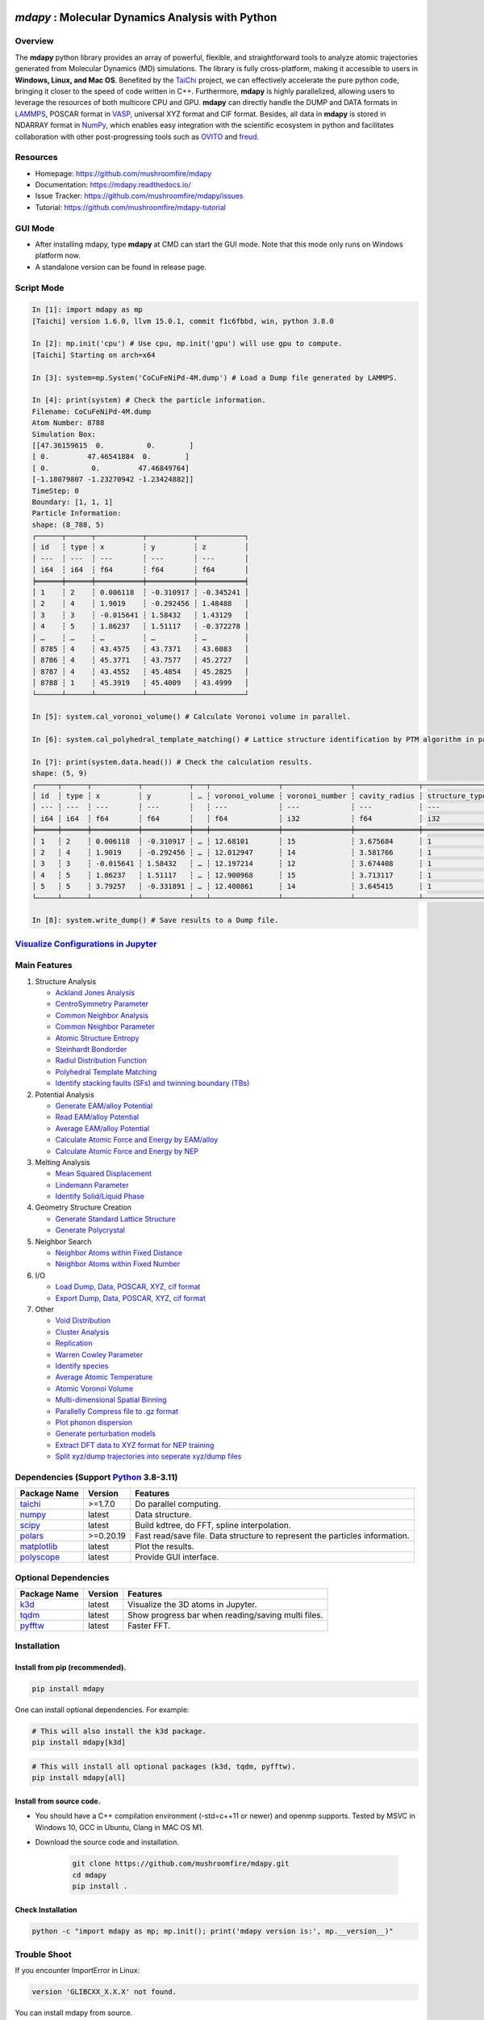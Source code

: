 .. image:: https://img.pterclub.com/images/2023/01/06/logo.png

*mdapy* : Molecular Dynamics Analysis with Python
=====================================================

Overview
---------

The **mdapy** python library provides an array of powerful, flexible, and straightforward 
tools to analyze atomic trajectories generated from Molecular Dynamics (MD) simulations. The library is fully 
cross-platform, making it accessible to users in **Windows, Linux, and Mac OS**. 
Benefited by the `TaiChi <https://github.com/taichi-dev/taichi>`_ project, 
we can effectively accelerate the pure python code, bringing it closer to the speed of code written in C++. 
Furthermore, **mdapy** is highly parallelized, allowing users to leverage the resources of both multicore CPU and GPU. 
**mdapy** can directly handle the DUMP and DATA formats in `LAMMPS <https://www.lammps.org/>`_, POSCAR format in `VASP <https://www.vasp.at/wiki/index.php/The_VASP_Manual>`_, 
universal XYZ format and CIF format. Besides, all data in **mdapy** is stored in NDARRAY format in `NumPy <https://numpy.org/>`_, which enables easy integration 
with the scientific ecosystem in python and facilitates collaboration with other post-progressing 
tools such as `OVITO <https://www.ovito.org/>`_ and `freud <https://github.com/glotzerlab/freud>`_.

Resources
----------

- Homepage: `https://github.com/mushroomfire/mdapy <https://github.com/mushroomfire/mdapy>`_
- Documentation: `https://mdapy.readthedocs.io/ <https://mdapy.readthedocs.io/>`_
- Issue Tracker: `https://github.com/mushroomfire/mdapy/issues <https://github.com/mushroomfire/mdapy/issues>`_
- Tutorial: `https://github.com/mushroomfire/mdapy-tutorial <https://github.com/mushroomfire/mdapy-tutorial>`_

GUI Mode 
-------------

- After installing mdapy, type **mdapy** at CMD can start the GUI mode. Note that this mode only runs on Windows platform now.
- A standalone version can be found in release page.

.. image:: doc/source/images/GUI.gif

Script Mode
------------

.. code-block:: bash

   In [1]: import mdapy as mp
   [Taichi] version 1.6.0, llvm 15.0.1, commit f1c6fbbd, win, python 3.8.0

   In [2]: mp.init('cpu') # Use cpu, mp.init('gpu') will use gpu to compute.
   [Taichi] Starting on arch=x64

   In [3]: system=mp.System('CoCuFeNiPd-4M.dump') # Load a Dump file generated by LAMMPS.

   In [4]: print(system) # Check the particle information.
   Filename: CoCuFeNiPd-4M.dump
   Atom Number: 8788
   Simulation Box:
   [[47.36159615  0.          0.        ]
   [ 0.         47.46541884  0.        ]
   [ 0.          0.         47.46849764]
   [-1.18079807 -1.23270942 -1.23424882]]
   TimeStep: 0
   Boundary: [1, 1, 1]
   Particle Information:
   shape: (8_788, 5)
   ┌──────┬──────┬───────────┬───────────┬───────────┐
   │ id   ┆ type ┆ x         ┆ y         ┆ z         │
   │ ---  ┆ ---  ┆ ---       ┆ ---       ┆ ---       │
   │ i64  ┆ i64  ┆ f64       ┆ f64       ┆ f64       │
   ╞══════╪══════╪═══════════╪═══════════╪═══════════╡
   │ 1    ┆ 2    ┆ 0.006118  ┆ -0.310917 ┆ -0.345241 │
   │ 2    ┆ 4    ┆ 1.9019    ┆ -0.292456 ┆ 1.48488   │
   │ 3    ┆ 3    ┆ -0.015641 ┆ 1.58432   ┆ 1.43129   │
   │ 4    ┆ 5    ┆ 1.86237   ┆ 1.51117   ┆ -0.372278 │
   │ …    ┆ …    ┆ …         ┆ …         ┆ …         │
   │ 8785 ┆ 4    ┆ 43.4575   ┆ 43.7371   ┆ 43.6083   │
   │ 8786 ┆ 4    ┆ 45.3771   ┆ 43.7577   ┆ 45.2727   │
   │ 8787 ┆ 4    ┆ 43.4552   ┆ 45.4854   ┆ 45.2825   │
   │ 8788 ┆ 1    ┆ 45.3919   ┆ 45.4009   ┆ 43.4999   │
   └──────┴──────┴───────────┴───────────┴───────────┘

   In [5]: system.cal_voronoi_volume() # Calculate Voronoi volume in parallel.

   In [6]: system.cal_polyhedral_template_matching() # Lattice structure identification by PTM algorithm in parallel.

   In [7]: print(system.data.head()) # Check the calculation results.
   shape: (5, 9)
   ┌─────┬──────┬───────────┬───────────┬───┬────────────────┬────────────────┬───────────────┬─────────────────┐
   │ id  ┆ type ┆ x         ┆ y         ┆ … ┆ voronoi_volume ┆ voronoi_number ┆ cavity_radius ┆ structure_types │
   │ --- ┆ ---  ┆ ---       ┆ ---       ┆   ┆ ---            ┆ ---            ┆ ---           ┆ ---             │
   │ i64 ┆ i64  ┆ f64       ┆ f64       ┆   ┆ f64            ┆ i32            ┆ f64           ┆ i32             │
   ╞═════╪══════╪═══════════╪═══════════╪═══╪════════════════╪════════════════╪═══════════════╪═════════════════╡
   │ 1   ┆ 2    ┆ 0.006118  ┆ -0.310917 ┆ … ┆ 12.68101       ┆ 15             ┆ 3.675684      ┆ 1               │
   │ 2   ┆ 4    ┆ 1.9019    ┆ -0.292456 ┆ … ┆ 12.012947      ┆ 14             ┆ 3.581766      ┆ 1               │
   │ 3   ┆ 3    ┆ -0.015641 ┆ 1.58432   ┆ … ┆ 12.197214      ┆ 12             ┆ 3.674408      ┆ 1               │
   │ 4   ┆ 5    ┆ 1.86237   ┆ 1.51117   ┆ … ┆ 12.900968      ┆ 15             ┆ 3.713117      ┆ 1               │
   │ 5   ┆ 5    ┆ 3.79257   ┆ -0.331891 ┆ … ┆ 12.400861      ┆ 14             ┆ 3.645415      ┆ 1               │
   └─────┴──────┴───────────┴───────────┴───┴────────────────┴────────────────┴───────────────┴─────────────────┘

   In [8]: system.write_dump() # Save results to a Dump file.


`Visualize Configurations in Jupyter <https://mdapy.readthedocs.io/en/latest/gettingstarted/visualizing_atoms.html>`_
----------------------------------------------------------------------------------------------------------------------

.. image:: doc/source/images/visualize.gif


Main Features
--------------

1. Structure Analysis
   
   - `Ackland Jones Analysis <https://mdapy.readthedocs.io/en/latest/mdapy.html#module-mdapy.ackland_jones_analysis>`_
   - `CentroSymmetry Parameter <https://mdapy.readthedocs.io/en/latest/mdapy.html#module-mdapy.centro_symmetry_parameter>`_ 
   - `Common Neighbor Analysis <https://mdapy.readthedocs.io/en/latest/mdapy.html#module-mdapy.common_neighbor_analysis>`_ 
   - `Common Neighbor Parameter <https://mdapy.readthedocs.io/en/latest/mdapy.html#module-mdapy.common_neighbor_parameter>`_
   - `Atomic Structure Entropy <https://mdapy.readthedocs.io/en/latest/mdapy.html#module-mdapy.entropy>`_ 
   - `Steinhardt Bondorder <https://mdapy.readthedocs.io/en/latest/mdapy.html#module-mdapy.steinhardt_bond_orientation>`_ 
   - `Radiul Distribution Function <https://mdapy.readthedocs.io/en/latest/mdapy.html#module-mdapy.pair_distribution>`_
   - `Polyhedral Template Matching <https://mdapy.readthedocs.io/en/latest/mdapy.html#module-mdapy.polyhedral_template_matching>`_
   - `Identify stacking faults (SFs) and twinning boundary (TBs) <https://mdapy.readthedocs.io/en/latest/mdapy.html#module-mdapy.identify_SFs_TBs>`_

2. Potential Analysis 

   - `Generate EAM/alloy Potential <https://mdapy.readthedocs.io/en/latest/mdapy.html#module-mdapy.eam_generate>`_
   - `Read EAM/alloy Potential <https://mdapy.readthedocs.io/en/latest/mdapy.html#module-mdapy.potential>`_
   - `Average EAM/alloy Potential <https://mdapy.readthedocs.io/en/latest/mdapy.html#module-mdapy.eam_average>`_
   - `Calculate Atomic Force and Energy by EAM/alloy <https://mdapy.readthedocs.io/en/latest/mdapy.html#mdapy.potential.EAM>`_
   - `Calculate Atomic Force and Energy by NEP <https://mdapy.readthedocs.io/en/latest/mdapy.html#mdapy.potential.NEP>`_

3. Melting Analysis 

   - `Mean Squared Displacement <https://mdapy.readthedocs.io/en/latest/mdapy.html#module-mdapy.mean_squared_displacement>`_
   - `Lindemann Parameter <https://mdapy.readthedocs.io/en/latest/mdapy.html#module-mdapy.lindemann_parameter>`_
   - `Identify Solid/Liquid Phase <https://mdapy.readthedocs.io/en/latest/mdapy.html#module-mdapy.steinhardt_bond_orientation>`_

4. Geometry Structure Creation 

   - `Generate Standard Lattice Structure <https://mdapy.readthedocs.io/en/latest/mdapy.html#module-mdapy.lattice_maker>`_
   - `Generate Polycrystal <https://mdapy.readthedocs.io/en/latest/mdapy.html#mdapy.create_polycrystalline.CreatePolycrystalline>`_

5. Neighbor Search 

   - `Neighbor Atoms within Fixed Distance <https://mdapy.readthedocs.io/en/latest/mdapy.html#module-mdapy.neighbor>`_
   - `Neighbor Atoms within Fixed Number <https://mdapy.readthedocs.io/en/latest/mdapy.html#module-mdapy.nearest_neighbor>`_

6. I/O
   
   - `Load Dump, Data, POSCAR, XYZ, cif format <https://mdapy.readthedocs.io/en/latest/mdapy.html#mdapy.system.System>`_
   - `Export Dump, Data, POSCAR, XYZ, cif format <https://mdapy.readthedocs.io/en/latest/mdapy.html#mdapy.system.System>`_

7. Other 

   - `Void Distribution <https://mdapy.readthedocs.io/en/latest/mdapy.html#module-mdapy.void_distribution>`_
   - `Cluster Analysis <https://mdapy.readthedocs.io/en/latest/mdapy.html#module-mdapy.cluser_analysis>`_
   - `Replication <https://mdapy.readthedocs.io/en/latest/mdapy.html#module-mdapy.replicate>`_
   - `Warren Cowley Parameter <https://mdapy.readthedocs.io/en/latest/mdapy.html#module-mdapy.warren_cowley_parameter>`_
   - `Identify species <https://mdapy.readthedocs.io/en/latest/mdapy.html#mdapy.system.System>`_
   - `Average Atomic Temperature <https://mdapy.readthedocs.io/en/latest/mdapy.html#module-mdapy.temperature>`_
   - `Atomic Voronoi Volume <https://mdapy.readthedocs.io/en/latest/mdapy.html#module-mdapy.voronoi_analysis>`_
   - `Multi-dimensional Spatial Binning <https://mdapy.readthedocs.io/en/latest/mdapy.html#module-mdapy.spatial_binning>`_
   - `Parallelly Compress file to .gz format <https://mdapy.readthedocs.io/en/latest/mdapy.html#module-mdapy.pigz>`_
   - `Plot phonon dispersion <https://mdapy.readthedocs.io/en/latest/mdapy.html#module-mdapy.phonon>`_
   - `Generate perturbation models <https://mdapy.readthedocs.io/en/latest/mdapy.html#module-mdapy.perturb_model>`_
   - `Extract DFT data to XYZ format for NEP training <https://mdapy.readthedocs.io/en/latest/mdapy.html#module-mdapy.dft2nepxyz>`_
   - `Split xyz/dump trajectories into seperate xyz/dump files <https://mdapy.readthedocs.io/en/latest/mdapy.html#mdapy.tool_function.split_dump>`_


Dependencies (Support `Python <https://www.python.org/>`_ 3.8-3.11)
---------------------------------------------------------------------

.. list-table::

    *   -   **Package Name**
        -   **Version**
        -   **Features**
    *   -   `taichi <https://github.com/taichi-dev/taichi>`_
        -   >=1.7.0
        -   Do parallel computing.
    *   -   `numpy <https://numpy.org/>`_
        -   latest
        -   Data structure.
    *   -   `scipy <https://scipy.org/>`_
        -   latest
        -   Build kdtree, do FFT, spline interpolation.
    *   -   `polars <https://pola-rs.github.io/polars/>`_
        -   >=0.20.19
        -   Fast read/save file. Data structure to represent the particles information.
    *   -   `matplotlib <https://matplotlib.org/>`_
        -   latest
        -   Plot the results.
    *   -   `polyscope <https://polyscope.run/py/>`_
        -   latest
        -   Provide GUI interface.


Optional Dependencies
----------------------

.. list-table::

    *   -   **Package Name**
        -   **Version**
        -   **Features**
    *   -   `k3d <https://github.com/K3D-tools/K3D-jupyter>`_
        -   latest
        -   Visualize the 3D atoms in Jupyter.
    *   -   `tqdm <https://github.com/tqdm/tqdm>`_
        -   latest
        -   Show progress bar when reading/saving multi files.
    *   -   `pyfftw <https://github.com/pyFFTW/pyFFTW>`_
        -   latest
        -   Faster FFT.

Installation
-------------

Install from pip (recommended).
^^^^^^^^^^^^^^^^^^^^^^^^^^^^^^^^

.. code-block:: bash

   pip install mdapy

One can install optional dependencies. For example:

.. code-block:: bash

   # This will also install the k3d package.
   pip install mdapy[k3d]

.. code-block:: bash

   # This will install all optional packages (k3d, tqdm, pyfftw).
   pip install mdapy[all]

Install from source code.
^^^^^^^^^^^^^^^^^^^^^^^^^^^^^

- You should have a C++ compilation environment (-std=c++11 or newer) and openmp supports. 
  Tested by MSVC in Windows 10, GCC in Ubuntu, Clang in MAC OS M1.

- Download the source code and installation.
   
   .. code-block:: bash

      git clone https://github.com/mushroomfire/mdapy.git
      cd mdapy 
      pip install .

Check Installation
^^^^^^^^^^^^^^^^^^^

.. code-block:: bash

   python -c "import mdapy as mp; mp.init(); print('mdapy version is:', mp.__version__)"


Trouble Shoot
---------------

If you encounter ImportError in Linux: 

.. code-block:: bash

   version 'GLIBCXX_X.X.X' not found. 

You can install mdapy from source.

.. code-block:: bash

   pip install https://github.com/mushroomfire/mdapy/archive/master.zip

Build the doc
--------------

If you want to build mannual locally, you can install the dependencies:

.. code-block:: bash

   pip install Sphinx nbsphinx sphinx-rtd-theme
   conda install pandoc

Then changing to ./doc dir:

.. code-block:: bash

   make html


Citation
---------
If you find **mdapy** useful, you can `star it! <https://github.com/mushroomfire/mdapy>`_
If you use **mdapy** in your scientific publications, please `cite the paper: <https://doi.org/10.1016/j.cpc.2023.108764>`_

.. code-block:: bibtex

   @article{mdapy2023,
      title = {mdapy: A flexible and efficient analysis software for molecular dynamics simulations},
      journal = {Computer Physics Communications},
      pages = {108764},
      year = {2023},
      issn = {0010-4655},
      doi = {https://doi.org/10.1016/j.cpc.2023.108764},
      url = {https://www.sciencedirect.com/science/article/pii/S0010465523001091},
      author = {Yong-Chao Wu and Jian-Li Shao},
      keywords = {Simulation analysis, Molecular dynamics, Polycrystal, TaiChi, Parallel computing}
      }


Release Notes
--------------

V0.10.7 (Under development)

- Add atomic virial computation for eam/alloy potential.
- Add phonon calculation feature based on the phonopy.
- Fix a bug for NEP interface.

V0.10.6 (April 13, 2024)
^^^^^^^^^^^^^^^^^^^^^^^^^

- Fix a typo bug in DFT2NEPXYZ class.

V0.10.5 (April 12, 2024)
^^^^^^^^^^^^^^^^^^^^^^^^^

- Refactor the code structure. Delete calculator file. Remove timer into tool_function file.
- Support `NEP <https://gpumd.org/potentials/nep.html>`_ model to evaluate the energy, force and virial.
- Add feature for generating initial geometry model with perturbation, which is helpful to prepare the initial database for deep learning. The function is similar to `init_bulk` and `init_surf` in `dpgen <https://github.com/deepmodeling/dpgen>`_.
- Add feature for converge cp2k output to xyz format for `NEP <https://gpumd.org/potentials/nep.html>`_ trainning.
- Add feature to split dump/xyz containing multi frames into seperate frames.
- Optimize timer decorators.
- Fix bug when writing cif and POSCAR.
- Fix bug for create_polycrystalline when input wrong box, and optimize the performance of deleting overlap atoms.
- Make mdapy support polars>=0.20.19.

V0.10.4 (March 12, 2024)
^^^^^^^^^^^^^^^^^^^^^^^^^^^^

- Add feature for plotting phonon dispersion based on the data generated by `phonopy <https://phonopy.github.io/phonopy/>`_.
- Fix bug for writing xyz.
- Make mdapy support polars>=0.20.15


V0.10.3 (January 30, 2024)
^^^^^^^^^^^^^^^^^^^^^^^^^^^^

- Fix bug when read/write POSCAR with reduced positions.
- Fix bug when read data file with multi space.
- Fix bug when read dump with reduced positions.
- Add support for write data with type name list.
- Support read/write simple `Crystallographic Information File cif <https://www.iucr.org/resources/cif/spec/version1.1/cifsyntax>`_ format.

V0.10.2 (January 8, 2024)
^^^^^^^^^^^^^^^^^^^^^^^^^^^^

- Significantly optimize the performance of Neighbor class.
- Add label for colorbar while visualizing in jupyter.

V0.10.1 (December 18, 2023)
^^^^^^^^^^^^^^^^^^^^^^^^^^^^

- Provide a GUI interface based on the polyscope.
- Provide a GUI software for Windows platform.
- Fix a bug when generating System from array with velocity.
- Modify repr of System to print entire DataFrame.
- Fix a bug in pair_distribution class.
- Fix a bug when loading dump file.
- Fix a bug in PTM module.
- Update polars version to 0.20.0
- Updated README.

V0.10.0 (November 28, 2023)
^^^^^^^^^^^^^^^^^^^^^^^^^^^^

- Make mdapy support polars>=0.19.17
- Make mdapy support taichi>=1.7.0
- Fix a bug in void_distribution class
- Fix a bug when system with small size
- Change the display when system pos changed

V0.9.9 (November 21, 2023)
^^^^^^^^^^^^^^^^^^^^^^^^^^^^

- Rewrite the pltset and add a set_figure feature, which makes plotting easier.
- We can use elemental list to calculate the atomic temperature now.
- Fix a bug when loading xyz file.
- Update support for Polars>=0.19.14.
- Prepared to support Python 3.12.
- Remove the SciencePlots and pyfnntw as optional dependency for concise.

V0.9.8 (November 13, 2023)
^^^^^^^^^^^^^^^^^^^^^^^^^^^

- Update support for Polars>=0.19.13
- Support clustering with multi cutoff distance for different elemental pairs.
- Add species clustering feature.
- Let `k3d <https://matplotlib.org/>`_ be an optional dependency. One can install it only if you need visualize the System in Jupyter environment.

V0.9.7 (11/5/2023)
^^^^^^^^^^^^^^^^^^^^^^^^^^^

- Experimentally support Visualizing System (only in Jupyter environment).
- Add `k3d <https://matplotlib.org/>`_ as a dependency.
- Add `jupyter <https://jupyter.org/>`_ as a dependency.

V0.9.6 (11/2/2023)
^^^^^^^^^^^^^^^^^^^^^^^^^^

- One can explicitly assign the type number when writing to data file.
- Support load/save POSCAR format.
- Support load/save XYZ format.

V0.9.5 (10/24/2023)
^^^^^^^^^^^^^^^^^^^^^^^^^^^

- Fix the documentations.
- Add a dynamic `logo <https://mdapy.readthedocs.io/en/latest/>`_.
- Improve the memory use for System class.
- Improve the README.
- Add plot for 3D spatial binning.

V0.9.4 (10/20/2023)
^^^^^^^^^^^^^^^^^^^^^^^^^^

- Remove dependency for **Pandas** and **Pyarrow**. mdapy uses **Polars** to be the newer DataFrame structure.
- Updated Documentation.
- Improve the importing speed.
- Minor improvement on compilation speed.

V0.9.3 (10/19/2023)
^^^^^^^^^^^^^^^^^^^^^

- Support generating special crystalline orientations for FCC and BCC lattice.
- Fix bug for warpping positions.
- Fix bug for write dump.
- Fix bug for generate System class from np.ndarray.
- Update an example to calculate the Generalized Stacking Fault Energy (GSFE).

V0.9.2 (10/12/2023)
^^^^^^^^^^^^^^^^^^^^^^

- Fix capacity of cross-platform.
- Updated doc.

V0.9.1 (10/11/2023)
^^^^^^^^^^^^^^^^^^^^^^^^^^

- Add **Polars** as dependency package. Now we still use pandas, but mdapy maybe move to polars in the future.
- Optimize the performance of reading and saving Dump and Data file.
- Support loading/saving compressed Dump file (such as sample.dump.gz).
- Support the lowest python version to 3.8.0.
- Add pyproject.toml.

V0.9.0 (9/23/2023)
^^^^^^^^^^^^^^^^^^^^^^^^^^^

- Support triclinic box now!!!
- Add Select feature.
- Rewrite the load and save module.
- Make many method suitable for small system.
- Fix some bugs.

V0.8.9 (9/5/2023)
^^^^^^^^^^^^^^^^^^^^^^^^^^^

- Fix installation in python 3.11.5.


V0.8.8 (8/24/2023)
^^^^^^^^^^^^^^^^^^^^^^^^^^

- Fix memory leak in SpatialBinning class, not the correct issue.
- Fix bug in SteinhardtBondOrientation class.
- Fix bug in read data.
- Fix bug in spatial_binning.
- Updated the IdentifySFTBinFCC class to identify the twinning and extrinsic stacking fault.

V0.8.7 (5/25/2023)
^^^^^^^^^^^^^^^^^^^^^^^^^^^^

- Updated Taichi to 1.6.0, which decreases the import time and supports Python 3.11.
- Fix bug in read data.
- Updated mdapy citation. We are pleased that our article for mdapy has been accepted by **Computer Physics Communications**.

V0.8.6 (4/22/2023)
^^^^^^^^^^^^^^^^^^^^^^^^^^^^

- Add repr for System class.
- Add Replicate class.
- Improve the performance of **reading/writing DATA file with pyarrow**.
- Improve the performance of **building Voronoi diagram** with new version voro++. 

V0.8.5 (4/9/2023)
^^^^^^^^^^^^^^^^^^^^^^^^^^^^

- Compile it on MAC OS with M1. Now **mdapy** is fully cross-platform.
- Obviously improve the performance of **reading/writing DUMP with pyarrow**.
- Add **pyarrow** as a dependency package.
- Fix bug of **create_polycrystalline** module. One can give box with any number, the old version only works for positive float.
- Fix bug of **spatial_binning** module for empty region.
- Let **tqdm** as an Optional dependency. 

V0.8.4 (3/30/2023)
^^^^^^^^^^^^^^^^^^^

- Optimize **Pair Distribution** module.
- Optimize **Neighbor** module.
- Update many **Benchmark** cases.

V0.8.3 (3/20/2023)
^^^^^^^^^^^^^^^^^^^

- Make **Polyhedral Template Mathing** parallel.

V0.8.2
^^^^^^^^^

- Fix bugs of unwrap positions.
- Fix a typo error in msd.

V0.8.1
^^^^^^^

- Add **Steinhardt Bondorder Parameter** method, which can be used to identify the lattice structure and distinguish
  the solid/liquid phase during melting process.
- Add **Polyhedral Template Mathing** method.
- Add **IdentifySFsTBs** method to identify the stacking faults (SFs) and twinning boundary (TBs) in FCC lattice.


V0.8.0
^^^^^^^

- Add **Ackland Jones Analysis (AJA)** method.
- Add **Common Neighbor Parameter (CNP)** method.
- Update the nearest neighbor search in CSP method.

V0.7.9
^^^^^^^

- Fix bug of create_polycrystalline module in Linux.

V0.7.8
^^^^^^^

- Update TaiChi version to 1.4.0.
- Set SciencePlots as a optional package.
- Fix bug in create_polycrystalline.